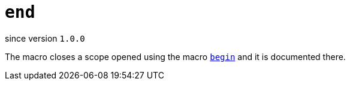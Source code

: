 
= `end`

since version `1.0.0`


The macro closes a scope opened using the macro link:begin[`begin`] and it is documented there.